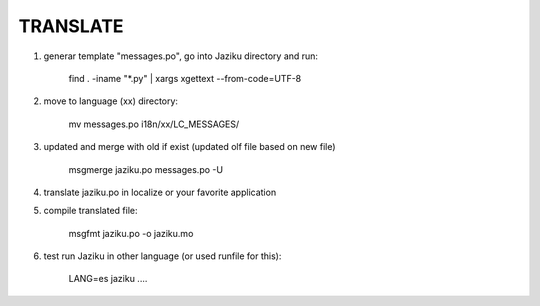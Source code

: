 

TRANSLATE
---------

1. generar template "messages.po", go into Jaziku directory and run:

	find . -iname "*.py" | xargs xgettext --from-code=UTF-8

2. move to language (xx) directory: 

    mv messages.po i18n/xx/LC_MESSAGES/

3. updated and merge with old if exist (updated olf file based on new file)

    msgmerge jaziku.po messages.po -U

4. translate jaziku.po in localize or your favorite application 

5. compile translated file:

    msgfmt jaziku.po -o jaziku.mo

6. test run Jaziku in other language (or used runfile for this):

    LANG=es jaziku ....
